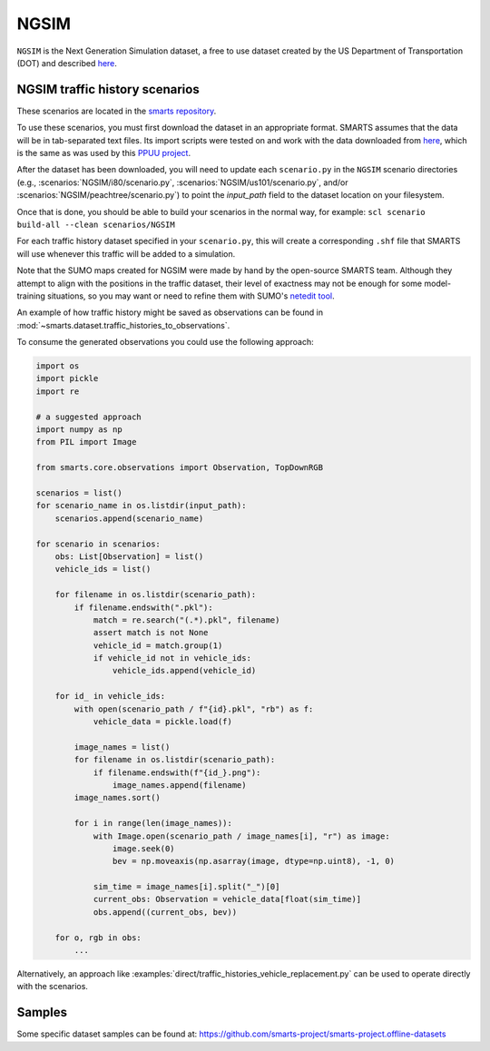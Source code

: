 .. _ngsim:

NGSIM
=====

``NGSIM`` is the Next Generation Simulation dataset, a free to use dataset created
by the US Department of Transportation (DOT) and described
`here <https://ops.fhwa.dot.gov/trafficanalysistools/ngsim.htm>`__.


NGSIM traffic history scenarios
-------------------------------

These scenarios are located in the `smarts repository <https://github.com/huawei-noah/SMARTS/tree/master/scenarios/NGSIM>`_.

To use these scenarios, you must first download the dataset in an appropriate format.
SMARTS assumes that the data will be in tab-separated text files.
Its import scripts were tested on and work with the data downloaded from `here <http://bit.ly/PPUU-data>`__,
which is the same as was used by this `PPUU project <https://github.com/Atcold/pytorch-PPUU>`_.

After the dataset has been downloaded, you will need to update each ``scenario.py``
in the ``NGSIM`` scenario directories (e.g., :scenarios:`NGSIM/i80/scenario.py`, :scenarios:`NGSIM/us101/scenario.py`, and/or :scenarios:`NGSIM/peachtree/scenario.py`) to point the `input_path` field
to the dataset location on your filesystem.

Once that is done, you should be able to build your scenarios in the normal way, for example: ``scl scenario build-all --clean scenarios/NGSIM``

For each traffic history dataset specified in your ``scenario.py``, 
this will create a corresponding ``.shf`` file that SMARTS will use
whenever this traffic will be added to a simulation.

Note that the SUMO maps created for NGSIM were made by hand by the open-source SMARTS team.
Although they attempt to align with the positions in the traffic dataset,
their level of exactness may not be enough for some model-training situations,
so you may want or need to refine them with SUMO's `netedit tool <https://sumo.dlr.de/docs/Netedit/index.html>`_.

An example of how traffic history might be saved as observations can be found in :mod:`~smarts.dataset.traffic_histories_to_observations`. 

To consume the generated observations you could use the following approach:

.. code-block:: python

    import os
    import pickle
    import re

    # a suggested approach
    import numpy as np
    from PIL import Image

    from smarts.core.observations import Observation, TopDownRGB

    scenarios = list()
    for scenario_name in os.listdir(input_path):
        scenarios.append(scenario_name)

    for scenario in scenarios:
        obs: List[Observation] = list()
        vehicle_ids = list()

        for filename in os.listdir(scenario_path):
            if filename.endswith(".pkl"):
                match = re.search("(.*).pkl", filename)
                assert match is not None
                vehicle_id = match.group(1)
                if vehicle_id not in vehicle_ids:
                    vehicle_ids.append(vehicle_id)

        for id_ in vehicle_ids:
            with open(scenario_path / f"{id}.pkl", "rb") as f:
                vehicle_data = pickle.load(f)

            image_names = list()
            for filename in os.listdir(scenario_path):
                if filename.endswith(f"{id_}.png"):
                    image_names.append(filename)
            image_names.sort()

            for i in range(len(image_names)):
                with Image.open(scenario_path / image_names[i], "r") as image:
                    image.seek(0)
                    bev = np.moveaxis(np.asarray(image, dtype=np.uint8), -1, 0)
                
                sim_time = image_names[i].split("_")[0]
                current_obs: Observation = vehicle_data[float(sim_time)]
                obs.append((current_obs, bev))

        for o, rgb in obs:
            ...


Alternatively, an approach like :examples:`direct/traffic_histories_vehicle_replacement.py` can be used to operate directly with the scenarios.


Samples
-------

Some specific dataset samples can be found at: https://github.com/smarts-project/smarts-project.offline-datasets